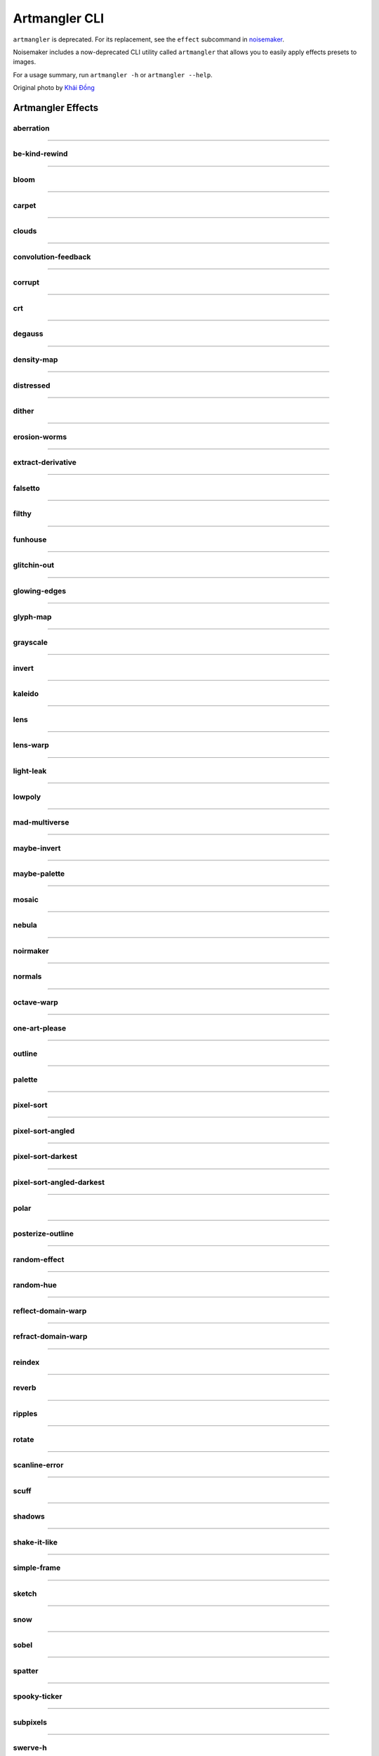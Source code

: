 Artmangler CLI
==============

``artmangler`` is deprecated. For its replacement, see the ``effect`` subcommand in `noisemaker <noisemaker.html>`_.

Noisemaker includes a now-deprecated CLI utility called ``artmangler`` that allows you to easily apply effects presets to images.

For a usage summary, run ``artmangler -h`` or ``artmangler --help``.

Original photo by `Khải Đồng  <https://unsplash.com/@khai_68914?utm_source=unsplash&amp;utm_medium=referral&amp;utm_content=creditCopyText>`_ 

Artmangler Effects
------------------

aberration
~~~~~~~~~~
.. image:: ./images/effects/aberration.jpg

----------

be-kind-rewind
~~~~~~~~~~~~~~
.. image:: ./images/effects/be-kind-rewind.jpg

----------

bloom
~~~~~
.. image:: ./images/effects/bloom.jpg

----------

carpet
~~~~~~
.. image:: ./images/effects/carpet.jpg

----------

clouds
~~~~~~
.. image:: ./images/effects/clouds.jpg

----------

convolution-feedback
~~~~~~~~~~~~~~~~~~~~
.. image:: ./images/effects/convolution-feedback.jpg

----------

corrupt
~~~~~~~
.. image:: ./images/effects/corrupt.jpg

----------

crt
~~~
.. image:: ./images/effects/crt.jpg

----------

degauss
~~~~~~~
.. image:: ./images/effects/degauss.jpg

----------

density-map
~~~~~~~~~~~
.. image:: ./images/effects/density-map.jpg

----------

distressed
~~~~~~~~~~
.. image:: ./images/effects/distressed.jpg

----------

dither
~~~~~~
.. image:: ./images/effects/dither.jpg

----------

erosion-worms
~~~~~~~~~~~~~
.. image:: ./images/effects/erosion-worms.jpg

----------

extract-derivative
~~~~~~~~~~~~~~~~~~
.. image:: ./images/effects/extract-derivative.jpg

----------

falsetto
~~~~~~~~
.. image:: ./images/effects/falsetto.jpg

----------

filthy
~~~~~~
.. image:: ./images/effects/filthy.jpg

----------

funhouse
~~~~~~~~
.. image:: ./images/effects/funhouse.jpg

----------

glitchin-out
~~~~~~~~~~~~
.. image:: ./images/effects/glitchin-out.jpg

----------

glowing-edges
~~~~~~~~~~~~~
.. image:: ./images/effects/glowing-edges.jpg

----------

glyph-map
~~~~~~~~~
.. image:: ./images/effects/glyph-map.jpg

----------

grayscale
~~~~~~~~~
.. image:: ./images/effects/grayscale.jpg

----------

invert
~~~~~~
.. image:: ./images/effects/invert.jpg

----------

kaleido
~~~~~~~
.. image:: ./images/effects/kaleido.jpg

----------

lens
~~~~
.. image:: ./images/effects/lens.jpg

----------

lens-warp
~~~~~~~~~
.. image:: ./images/effects/lens-warp.jpg

----------

light-leak
~~~~~~~~~~
.. image:: ./images/effects/light-leak.jpg

----------

lowpoly
~~~~~~~
.. image:: ./images/effects/lowpoly.jpg

----------

mad-multiverse
~~~~~~~~~~~~~~
.. image:: ./images/effects/mad-multiverse.jpg

----------

maybe-invert
~~~~~~~~~~~~
.. image:: ./images/effects/maybe-invert.jpg

----------

maybe-palette
~~~~~~~~~~~~~
.. image:: ./images/effects/maybe-palette.jpg

----------

mosaic
~~~~~~
.. image:: ./images/effects/mosaic.jpg

----------

nebula
~~~~~~
.. image:: ./images/effects/nebula.jpg

----------

noirmaker
~~~~~~~~~
.. image:: ./images/effects/noirmaker.jpg

----------

normals
~~~~~~~
.. image:: ./images/effects/normals.jpg

----------

octave-warp
~~~~~~~~~~~
.. image:: ./images/effects/octave-warp.jpg

----------

one-art-please
~~~~~~~~~~~~~~
.. image:: ./images/effects/one-art-please.jpg

----------

outline
~~~~~~~
.. image:: ./images/effects/outline.jpg

----------

palette
~~~~~~~
.. image:: ./images/effects/palette.jpg

----------

pixel-sort
~~~~~~~~~~
.. image:: ./images/effects/pixel-sort.jpg

----------

pixel-sort-angled
~~~~~~~~~~~~~~~~~
.. image:: ./images/effects/pixel-sort-angled.jpg

----------

pixel-sort-darkest
~~~~~~~~~~~~~~~~~~
.. image:: ./images/effects/pixel-sort-darkest.jpg

----------

pixel-sort-angled-darkest
~~~~~~~~~~~~~~~~~~~~~~~~~
.. image:: ./images/effects/pixel-sort-angled-darkest.jpg

----------

polar
~~~~~
.. image:: ./images/effects/polar.jpg

----------

posterize-outline
~~~~~~~~~~~~~~~~~
.. image:: ./images/effects/posterize-outline.jpg

----------

random-effect
~~~~~~~~~~~~~
.. image:: ./images/effects/random-effect.jpg

----------

random-hue
~~~~~~~~~~
.. image:: ./images/effects/random-hue.jpg

----------

reflect-domain-warp
~~~~~~~~~~~~~~~~~~~
.. image:: ./images/effects/reflect-domain-warp.jpg

----------

refract-domain-warp
~~~~~~~~~~~~~~~~~~~
.. image:: ./images/effects/refract-domain-warp.jpg

----------

reindex
~~~~~~~
.. image:: ./images/effects/reindex.jpg

----------

reverb
~~~~~~
.. image:: ./images/effects/reverb.jpg

----------

ripples
~~~~~~~
.. image:: ./images/effects/ripples.jpg

----------

rotate
~~~~~~
.. image:: ./images/effects/rotate.jpg

----------

scanline-error
~~~~~~~~~~~~~~
.. image:: ./images/effects/scanline-error.jpg

----------

scuff
~~~~~
.. image:: ./images/effects/scuff.jpg

----------

shadows
~~~~~~~
.. image:: ./images/effects/shadows.jpg

----------

shake-it-like
~~~~~~~~~~~~~
.. image:: ./images/effects/shake-it-like.jpg

----------

simple-frame
~~~~~~~~~~~~
.. image:: ./images/effects/simple-frame.jpg

----------

sketch
~~~~~~
.. image:: ./images/effects/sketch.jpg

----------

snow
~~~~
.. image:: ./images/effects/snow.jpg

----------

sobel
~~~~~
.. image:: ./images/effects/sobel.jpg

----------

spatter
~~~~~~~
.. image:: ./images/effects/spatter.jpg

----------

spooky-ticker
~~~~~~~~~~~~~
.. image:: ./images/effects/spooky-ticker.jpg

----------

subpixels
~~~~~~~~~
.. image:: ./images/effects/subpixels.jpg

----------

swerve-h
~~~~~~~~
.. image:: ./images/effects/swerve-h.jpg

----------

swerve-v
~~~~~~~~
.. image:: ./images/effects/swerve-v.jpg

----------

tensor-tone
~~~~~~~~~~~
.. image:: ./images/effects/tensor-tone.jpg

----------

tint
~~~~
.. image:: ./images/effects/tint.jpg

----------

vaseline
~~~~~~~~
.. image:: ./images/effects/vaseline.jpg

----------

vignette-bright
~~~~~~~~~~~~~~~
.. image:: ./images/effects/vignette-bright.jpg

----------

vignette-dark
~~~~~~~~~~~~~
.. image:: ./images/effects/vignette-dark.jpg

----------

voronoi
~~~~~~~
.. image:: ./images/effects/voronoi.jpg

----------

voronoid
~~~~~~~~
.. image:: ./images/effects/voronoid.jpg

----------

vortex
~~~~~~
.. image:: ./images/effects/vortex.jpg

----------

wobble
~~~~~~
.. image:: ./images/effects/wobble.jpg

----------

wormhole
~~~~~~~~
.. image:: ./images/effects/wormhole.jpg

----------

worms
~~~~~
.. image:: ./images/effects/worms.jpg


